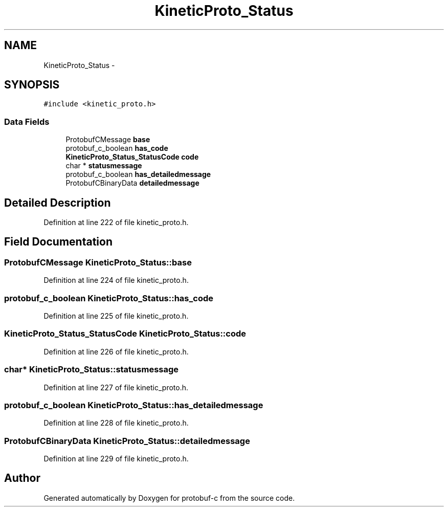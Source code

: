 .TH "KineticProto_Status" 3 "Fri Aug 8 2014" "Version v0.5.0" "protobuf-c" \" -*- nroff -*-
.ad l
.nh
.SH NAME
KineticProto_Status \- 
.SH SYNOPSIS
.br
.PP
.PP
\fC#include <kinetic_proto\&.h>\fP
.SS "Data Fields"

.in +1c
.ti -1c
.RI "ProtobufCMessage \fBbase\fP"
.br
.ti -1c
.RI "protobuf_c_boolean \fBhas_code\fP"
.br
.ti -1c
.RI "\fBKineticProto_Status_StatusCode\fP \fBcode\fP"
.br
.ti -1c
.RI "char * \fBstatusmessage\fP"
.br
.ti -1c
.RI "protobuf_c_boolean \fBhas_detailedmessage\fP"
.br
.ti -1c
.RI "ProtobufCBinaryData \fBdetailedmessage\fP"
.br
.in -1c
.SH "Detailed Description"
.PP 
Definition at line 222 of file kinetic_proto\&.h\&.
.SH "Field Documentation"
.PP 
.SS "ProtobufCMessage KineticProto_Status::base"

.PP
Definition at line 224 of file kinetic_proto\&.h\&.
.SS "protobuf_c_boolean KineticProto_Status::has_code"

.PP
Definition at line 225 of file kinetic_proto\&.h\&.
.SS "\fBKineticProto_Status_StatusCode\fP KineticProto_Status::code"

.PP
Definition at line 226 of file kinetic_proto\&.h\&.
.SS "char* KineticProto_Status::statusmessage"

.PP
Definition at line 227 of file kinetic_proto\&.h\&.
.SS "protobuf_c_boolean KineticProto_Status::has_detailedmessage"

.PP
Definition at line 228 of file kinetic_proto\&.h\&.
.SS "ProtobufCBinaryData KineticProto_Status::detailedmessage"

.PP
Definition at line 229 of file kinetic_proto\&.h\&.

.SH "Author"
.PP 
Generated automatically by Doxygen for protobuf-c from the source code\&.

